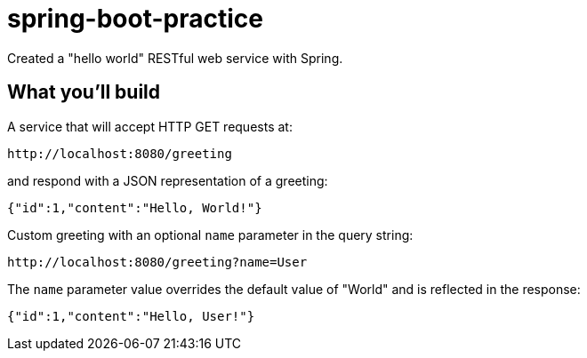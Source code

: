 # spring-boot-practice

:toc:

Created a "hello world" RESTful web service with Spring.

== What you'll build

A service that will accept HTTP GET requests at:

....
http://localhost:8080/greeting
....

and respond with a JSON representation of a greeting:

[source,json]
----
{"id":1,"content":"Hello, World!"}
----

Custom greeting with an optional `name` parameter in the query string:

----
http://localhost:8080/greeting?name=User
----

The `name` parameter value overrides the default value of "World" and is reflected in the response:

[source,json]
----
{"id":1,"content":"Hello, User!"}
----
